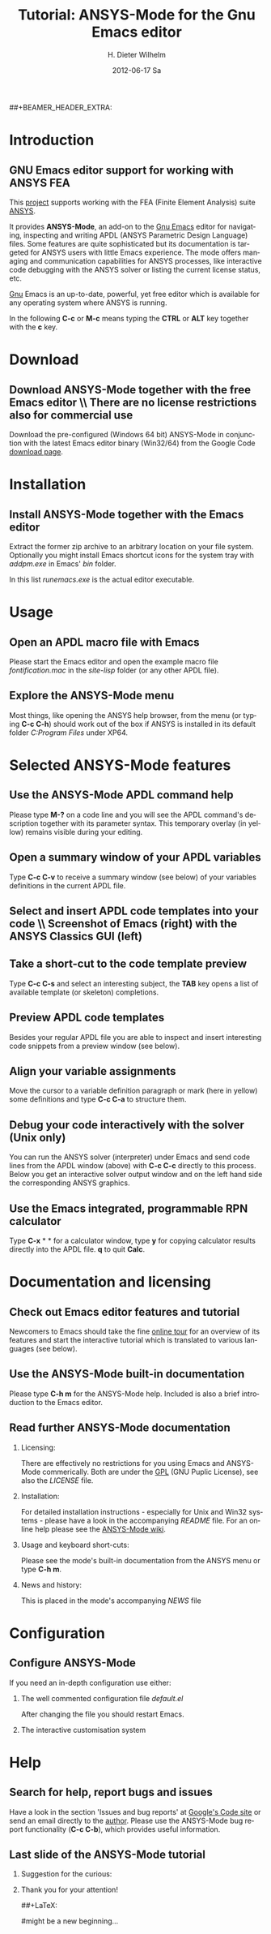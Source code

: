 #+TITLE:      Tutorial: ANSYS-Mode for the Gnu Emacs editor
#+AUTHOR:    H. Dieter Wilhelm
#+EMAIL:     dieter@duenenhof-wilhelm.de
#+DATE:      2012-06-17 Sa
#+DESCRIPTION: GNU Emacs Editor support for working with ANSYS FEA.
#+KEYWORDS: Emacs ANSYS FEA
#+LANGUAGE:  en
#+OPTIONS:   H:2 num:nil toc:1 \n:nil @:t ::t |:t ^:nil -:t f:t *:t <:t email:t
#+OPTIONS:   TeX:t LaTeX:t skip:nil d:nil todo:t pri:nil tags:not-in-toc
#+INFOJS_OPT: view:nil toc:nil ltoc:t mouse:underline buttons:0 path:http://orgmode.org/org-info.js
#+LaTeX_CLASS: beamer
#+LaTeX_CLASS_OPTIONS: [presentation,colorlinks,t]
##+BEAMER_HEADER_EXTRA: \beamertemplatenavigationsymbolsempty
#+BEAMER_HEADER_EXTRA: \setbeamertemplate{footline}[frame number]
#+BEAMER_HEADER_EXTRA: \titlegraphic{\includegraphics[width=5cm]{./ansys+emacs.png}}
#+BEAMER_FRAME_LEVEL: 2
#+EXPORT_SELECT_TAGS: export
#+EXPORT_EXCLUDE_TAGS: noexport
#+LINK_UP:   
#+LINK_HOME: http://code.google.com/p/ansys-mode
#+XSLT:
#+HTML: <img src="ansys+emacs.png" height=150 alt="Gmane">

* Introduction
** GNU Emacs editor support for working with ANSYS FEA

   This [[http://code.google.com/p/ansys-mode/][project]] supports working with the FEA (Finite Element
   Analysis) suite [[http://www.ansys.com][ANSYS]].
#+LaTeX: \\[.2cm]
   It provides *ANSYS-Mode*, an add-on to the [[http://www.gnu.org/software/emacs/][Gnu Emacs]] editor for
   navigating, inspecting and writing APDL (ANSYS Parametric Design
   Language) files.  Some features are quite sophisticated but its
   documentation is targeted for ANSYS users with little Emacs
   experience.  The mode offers managing and communication
   capabilities for ANSYS processes, like interactive code debugging
   with the ANSYS solver or listing the current license status, etc.
#+LaTeX: \\[.2cm]
   [[http://www.gnu.org/home.en.html][Gnu]] Emacs is an up-to-date, powerful, yet free editor which is
   available for any operating system where ANSYS is running.

#+LaTeX: \\[.8cm]
   In the following *C-c* or *M-c* means typing the *CTRL* or *ALT*
   key together with the *c* key.
  
* Download
** Download ANSYS-Mode together with the free Emacs editor \\ There are no license restrictions also for commercial use
  Download the pre-configured (Windows 64 bit) ANSYS-Mode in
  conjunction with the latest Emacs editor binary (Win32/64) from the
  Google Code [[http://code.google.com/p/ansys-mode/downloads/list][download page]].
  
  [[./download.png]]
  
* Installation
** Install ANSYS-Mode together with the Emacs editor
  Extract the former zip archive to an arbitrary location on your file
  system.  Optionally you might install Emacs shortcut icons for the
  system tray with /addpm.exe/ in Emacs' /bin/ folder.

#+ATTR_LaTeX: width=11cm
  [[./emacs_bin_folder.png]]

 In this list /runemacs.exe/ is the actual editor executable.

* Usage
** Open an APDL macro file with Emacs
  Please start the Emacs editor and open the example macro file
  /fontification.mac/ in the /site-lisp/ folder (or any other APDL
  file).

#+ATTR_LaTeX: height=7.5cm
  [[./find_file_dialog.png]]

** Explore the ANSYS-Mode menu
  Most things, like opening the ANSYS help browser, from the menu (or
  typing *C-c C-h*) should work out of the box if ANSYS is installed
  in its default folder /C:Program Files/ under XP64.

#+ATTR_LaTeX: height=7.5cm
  [[./ansys_menu.png]]

* Selected ANSYS-Mode features  
** Use the ANSYS-Mode APDL command help
  Please type *M-?* on a code line and you will see the APDL
  command's description together with its parameter syntax.
  This temporary overlay (in yellow) remains visible during your editing.
  
#+ATTR_LaTeX: height=7.5cm
  [[./parameter_help.png]]
  
** Open a summary window of your APDL variables
  Type *C-c C-v* to receive a summary window (see below) of your variables
  definitions in the current APDL file.

#+ATTR_LaTeX: height=7.5cm
  [[./variable_buffer.png]]

** Select and insert APDL code templates into your code \\ Screenshot of Emacs (right) with the ANSYS Classics GUI (left)

#+ATTR_LaTeX: height=8cm
   [[./template_menu.png]]

** Take a short-cut to the code template preview
   Type *C-c C-s* and select an interesting subject, the *TAB* key
   opens a list of available template (or skeleton) completions.

#+ATTR_LaTeX: height=7.5cm
   [[./template_selection.png]]

** Preview APDL code templates
   Besides your regular APDL file you are able to inspect and insert
   interesting code snippets from a preview window (see below).

#+ATTR_LaTeX: height=7.5cm
   [[./template.png]]

** Align your variable assignments
  Move the cursor to a variable definition paragraph or mark (here in
  yellow) some definitions and type *C-c C-a* to structure them.

#+ATTR_LaTeX: height=7.5cm
  [[./alignment.png]]

** Debug your code interactively with the solver (Unix only)
   You can run the ANSYS solver (interpreter) under Emacs and send
   code lines from the APDL window (above) with *C-c C-c* directly to
   this process. Below you get an interactive solver output window and
   on the left hand side the corresponding ANSYS graphics.

#+ATTR_LaTeX: height=6.4cm
  [[./process.png]]

** Use the Emacs integrated, programmable RPN calculator  
   Type *C-x* * * for a calculator window, type *y* for copying
   calculator results directly into the APDL file. *q* to quit *Calc*.

#+ATTR_LaTeX: height=7.5cm
  [[./calculator.png]]

* Documentation and licensing

** Check out Emacs editor features and tutorial
  Newcomers to Emacs should take the fine [[http://www.gnu.org/software/emacs/tour/][online tour]] for an overview
  of its features and start the interactive tutorial which is translated to
  various languages (see below).

#+ATTR_LaTeX: height=7.5cm
  [[./emacs_tutorial.png]]

** Use the ANSYS-Mode built-in documentation
   Please type *C-h m* for the ANSYS-Mode help. Included is also a brief
   introduction to the Emacs editor.

#+ATTR_LaTeX: height=7.5cm
   [[./mode_help.png]]

** Read further ANSYS-Mode documentation
*** Licensing:
    There are effectively no restrictions for you using Emacs and
    ANSYS-Mode commerically.  Both are under the [[http://www.gnu.org/licenses/gpl-3.0.en.html][GPL]] (GNU Puplic
    License), see also the /LICENSE/ file.
*** Installation:
    For detailed installation instructions - especially for Unix and
    Win32 systems - please have a look in the accompanying /README/
    file. For an online help please see the [[http://www.emacswiki.org/emacs/ANSYSMode][ANSYS-Mode wiki]].
    
*** Usage and keyboard short-cuts:
   Please see the mode's built-in documentation from the ANSYS menu or
   type *C-h m*.
*** News and history:
    This is placed in the mode's accompanying /NEWS/ file

* Configuration

** Configure ANSYS-Mode
    If you need an in-depth configuration use either:
*** The well commented configuration file /default.el/

          :PROPERTIES:
          :BEAMER_env: block
          :BEAMER_envargs: C[T]
          :BEAMER_col: 0.5
          :END:
#+ATTR_LaTeX: width=5.5cm
  [[./default_el.png]]

 After changing the file you should restart Emacs. 
*** The interactive customisation system
          :PROPERTIES:
          :BEAMER_env: block
          :BEAMER_envargs: <2->
          :BEAMER_envargs: C[T]
          :BEAMER_col: 0.5
          :END:
#+ATTR_LaTeX: width=5.5cm
    [[./customisation_system.png]]
* Help
** Search for help, report bugs and issues
  Have a look in the section 'Issues and bug reports'
  at [[http://code.google.com/p/ansys-mode/issues/list][Google's Code site]] or send an email directly to the [[mailto:dieter@duenenhof-wilhelm.de][author]].  Please use the
  ANSYS-Mode bug report functionality (*C-c C-b*), which provides useful
  information.

#+ATTR_LaTeX: height=7.5cm
  [[./bug_report.png]]

** Last slide of the ANSYS-Mode tutorial
***  Suggestion for the curious:
         :PROPERTIES:
         :BEAMER_env: block
 #        :BEAMER_envargs: <1>
         :BEAMER_envargs: C[c]
         :BEAMER_col: 0.5
         :END:

#+ATTR_LaTeX: width=5.5cm
#   ,angle=90
   [[./gnu_emacs.png]]

*** Thank you for your attention!
         :PROPERTIES:
         :BEAMER_env: block
         :BEAMER_envargs: <2>
         :BEAMER_envargs: C[t]
         :BEAMER_col: 0.5
         :END:
##+LaTeX: \transdissolve<2>

#might be a new beginning...


# * This is the first structural section

# ** Frame 1 \\ with a subtitle
# *** Thanks to Eric Fraga                                      :BMCOL:B_block:
#          :PROPERTIES:
#          :BEAMER_env: block
#          :BEAMER_envargs: C[t]
#          :BEAMER_col: 0.5
#          :END:
#          for the first viable beamer setup in Org
# *** Thanks to everyone else                                   :BMCOL:B_block:
#          :PROPERTIES:
#          :BEAMER_col: 0.5
#          :BEAMER_env: block
#          :BEAMER_envargs: <2->
#          :END:
#          for contributing to the discussion
# **** This will be formatted as a beamer note                  :B_note:
# ** Frame 2 \\ where we will not use columns
# *** Request                                                   :B_block:
#          Please test this stuff!
#          :PROPERTIES:
#          :BEAMER_env: block
#          :END:
    
